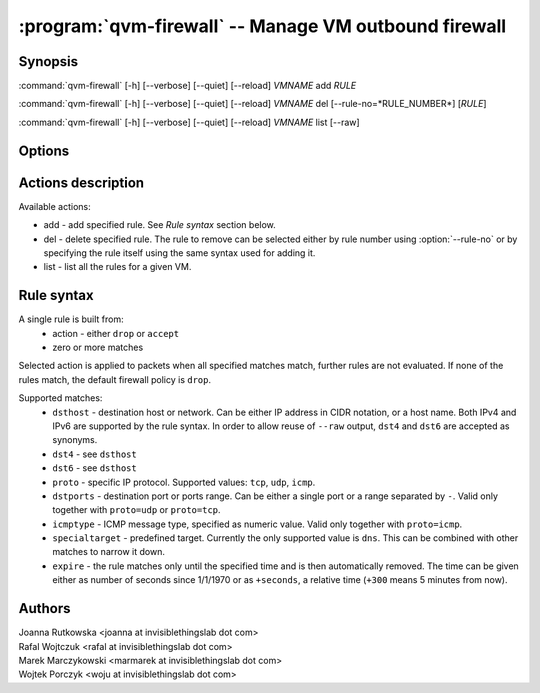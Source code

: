 .. program:: qvm-firewall

:program:`qvm-firewall` -- Manage VM outbound firewall
======================================================

Synopsis
--------

:command:`qvm-firewall` [-h] [--verbose] [--quiet] [--reload] *VMNAME* add *RULE*

:command:`qvm-firewall` [-h] [--verbose] [--quiet] [--reload] *VMNAME* del [--rule-no=*RULE_NUMBER*] [*RULE*]

:command:`qvm-firewall` [-h] [--verbose] [--quiet] [--reload] *VMNAME* list [--raw]

Options
-------

.. option:: --help, -h

   show help message and exit

.. option:: --verbose, -v

   increase verbosity

.. option:: --quiet, -q

   decrease verbosity

.. option:: --reload, -r

   force reload of rules even when unchanged

.. option:: --raw

   in combination with :option:`--list`, print raw rules


Actions description
-------------------

Available actions:

* add - add specified rule. See `Rule syntax` section below.

* del - delete specified rule. The rule to remove can be selected either by rule number using :option:`--rule-no`
  or by specifying the rule itself using the same syntax used for adding it.

* list - list all the rules for a given VM.


Rule syntax
-----------

A single rule is built from:
 - action - either ``drop`` or ``accept``
 - zero or more matches

Selected action is applied to packets when all specified matches match,
further rules are not evaluated. If none of the rules match, the default
firewall policy is ``drop``.

Supported matches:
 - ``dsthost`` - destination host or network. Can be either IP address in CIDR
   notation, or a host name. Both IPv4 and IPv6 are supported by the rule syntax.
   In order to allow reuse of ``--raw`` output, ``dst4`` and ``dst6`` are accepted
   as synonyms.

 - ``dst4`` - see ``dsthost``

 - ``dst6`` - see ``dsthost``

 - ``proto`` - specific IP protocol. Supported values: ``tcp``, ``udp``,
   ``icmp``.

 - ``dstports`` - destination port or ports range. Can be either a single port
   or a range separated by ``-``. Valid only together with ``proto=udp`` or
   ``proto=tcp``.

 - ``icmptype`` - ICMP message type, specified as numeric value. Valid only
   together with ``proto=icmp``.

 - ``specialtarget`` - predefined target. Currently the only supported value is
   ``dns``. This can be combined with other matches to narrow it down.

 - ``expire`` - the rule matches only until the specified time and is then
   automatically removed. The time can be given either as number of seconds
   since 1/1/1970 or as ``+seconds``, a relative time (``+300`` means 5
   minutes from now).

Authors
-------

| Joanna Rutkowska <joanna at invisiblethingslab dot com>
| Rafal Wojtczuk <rafal at invisiblethingslab dot com>
| Marek Marczykowski <marmarek at invisiblethingslab dot com>
| Wojtek Porczyk <woju at invisiblethingslab dot com>

.. vim: ts=3 sw=3 et tw=80
